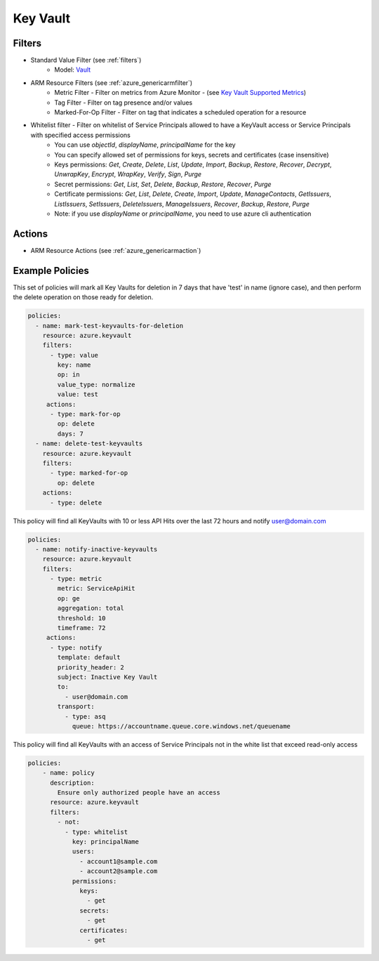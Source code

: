 .. _azure_keyvault:

Key Vault
=========

Filters
-------
- Standard Value Filter (see :ref:`filters`)
      - Model: `Vault <https://docs.microsoft.com/en-us/python/api/azure.mgmt.keyvault.models.vault?view=azure-python>`_
- ARM Resource Filters (see :ref:`azure_genericarmfilter`)
    - Metric Filter - Filter on metrics from Azure Monitor - (see `Key Vault Supported Metrics <https://docs.microsoft.com/en-us/azure/monitoring-and-diagnostics/monitoring-supported-metrics#microsoftkeyvaultvaults/>`_)
    - Tag Filter - Filter on tag presence and/or values
    - Marked-For-Op Filter - Filter on tag that indicates a scheduled operation for a resource
- Whitelist filter - Filter on whitelist of Service Principals allowed to have a KeyVault access or Service Principals with specified access permissions
    - You can use `objectId`, `displayName`, `principalName` for the key
    - You can specify allowed set of permissions for keys, secrets and certificates (case insensitive)
    - Keys permissions: `Get`, `Create`, `Delete`, `List`, `Update`, `Import`, `Backup`, `Restore`, `Recover`, `Decrypt`, `UnwrapKey`, `Encrypt`, `WrapKey`, `Verify`, `Sign`, `Purge`
    - Secret permissions: `Get`, `List`, `Set`, `Delete`, `Backup`, `Restore`, `Recover`, `Purge`
    - Certificate permissions: `Get`, `List`, `Delete`, `Create`, `Import`, `Update`, `ManageContacts`, `GetIssuers`, `ListIssuers`, `SetIssuers`, `DeleteIssuers`, `ManageIssuers`, `Recover`, `Backup`, `Restore`, `Purge`
    - Note: if you use `displayName` or `principalName`, you need to use azure cli authentication

Actions
-------
- ARM Resource Actions (see :ref:`azure_genericarmaction`)

Example Policies
----------------

This set of policies will mark all Key Vaults for deletion in 7 days that have 'test' in name (ignore case),
and then perform the delete operation on those ready for deletion.

.. code-block:: yaml

    policies:
      - name: mark-test-keyvaults-for-deletion
        resource: azure.keyvault
        filters:
          - type: value
            key: name
            op: in
            value_type: normalize
            value: test
         actions:
          - type: mark-for-op
            op: delete
            days: 7
      - name: delete-test-keyvaults
        resource: azure.keyvault
        filters:
          - type: marked-for-op
            op: delete
        actions:
          - type: delete

This policy will find all KeyVaults with 10 or less API Hits over the last 72 hours and notify user@domain.com

.. code-block:: yaml

    policies:
      - name: notify-inactive-keyvaults
        resource: azure.keyvault
        filters:
          - type: metric
            metric: ServiceApiHit
            op: ge
            aggregation: total
            threshold: 10
            timeframe: 72
         actions:
          - type: notify
            template: default
            priority_header: 2
            subject: Inactive Key Vault
            to:
              - user@domain.com
            transport:
              - type: asq
                queue: https://accountname.queue.core.windows.net/queuename

This policy will find all KeyVaults with an access of Service Principals not in the white list that exceed read-only access

.. code-block:: yaml

    policies:
        - name: policy
          description:
            Ensure only authorized people have an access
          resource: azure.keyvault
          filters:
            - not:
              - type: whitelist
                key: principalName
                users:
                  - account1@sample.com
                  - account2@sample.com
                permissions:
                  keys:
                    - get
                  secrets:
                    - get
                  certificates:
                    - get